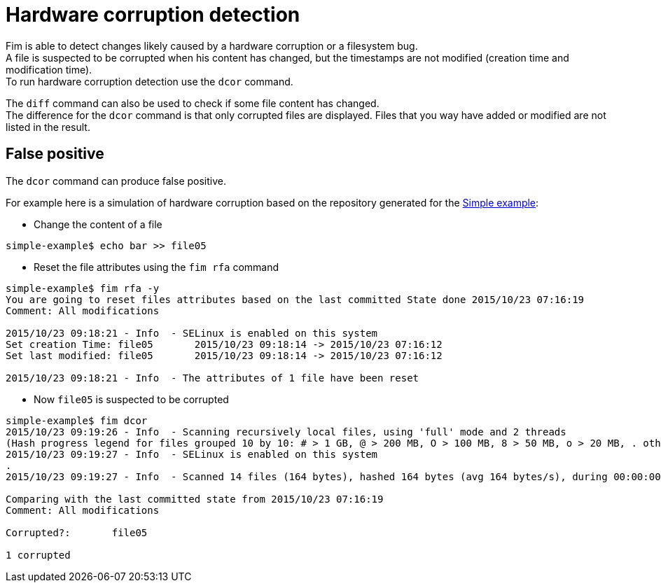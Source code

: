 = Hardware corruption detection

Fim is able to detect changes likely caused by a hardware corruption or a filesystem bug. +
A file is suspected to be corrupted when his content has changed, but the timestamps are not modified (creation time and modification time). +
To run hardware corruption detection use the `dcor` command.

The `diff` command can also be used to check if some file content has changed. +
The difference for the `dcor` command is that only corrupted files are displayed. Files that you way have added or modified are not listed in the result.

== False positive

The `dcor` command can produce false positive.

For example here is a simulation of hardware corruption based on the repository generated for the <<simple-example.adoc#_simple_example,Simple example>>:

* Change the content of a file

[source,shell]
----
simple-example$ echo bar >> file05
----

* Reset the file attributes using the `fim rfa` command

[source,shell]
----
simple-example$ fim rfa -y
You are going to reset files attributes based on the last committed State done 2015/10/23 07:16:19
Comment: All modifications

2015/10/23 09:18:21 - Info  - SELinux is enabled on this system
Set creation Time: file05 	2015/10/23 09:18:14 -> 2015/10/23 07:16:12
Set last modified: file05 	2015/10/23 09:18:14 -> 2015/10/23 07:16:12

2015/10/23 09:18:21 - Info  - The attributes of 1 file have been reset
----

* Now `file05` is suspected to be corrupted

[source,shell]
----
simple-example$ fim dcor
2015/10/23 09:19:26 - Info  - Scanning recursively local files, using 'full' mode and 2 threads
(Hash progress legend for files grouped 10 by 10: # > 1 GB, @ > 200 MB, O > 100 MB, 8 > 50 MB, o > 20 MB, . otherwise)
2015/10/23 09:19:27 - Info  - SELinux is enabled on this system
.
2015/10/23 09:19:27 - Info  - Scanned 14 files (164 bytes), hashed 164 bytes (avg 164 bytes/s), during 00:00:00

Comparing with the last committed state from 2015/10/23 07:16:19
Comment: All modifications

Corrupted?:       file05

1 corrupted
----

